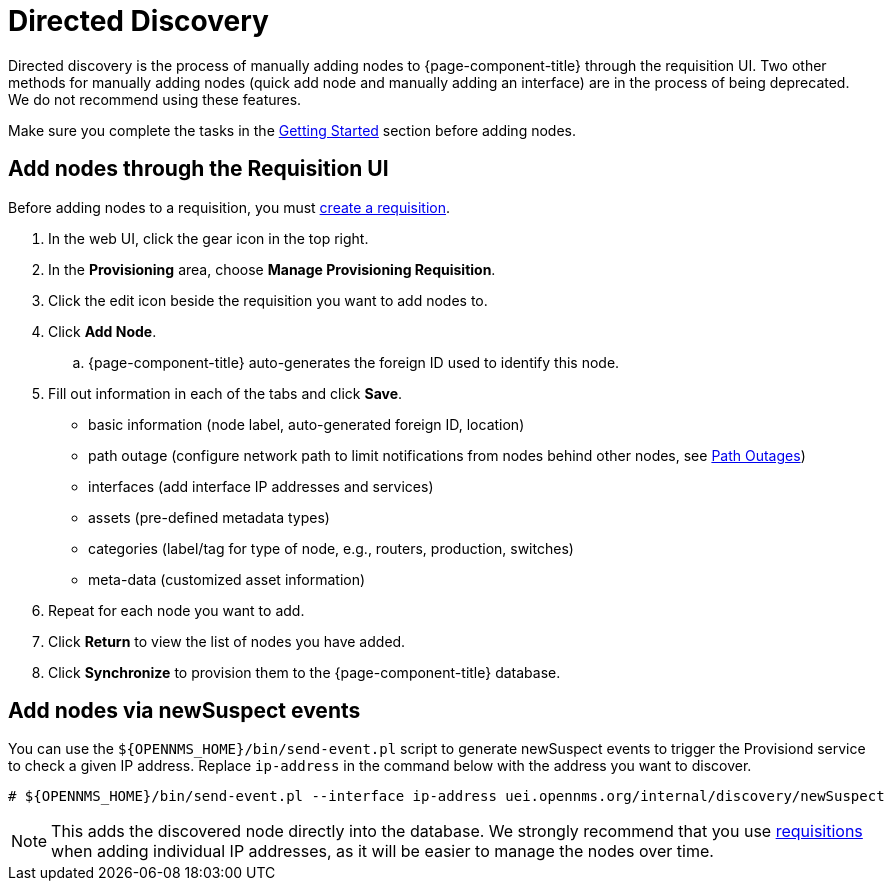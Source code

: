 [[directed-discovery]]
= Directed Discovery

Directed discovery is the process of manually adding nodes to {page-component-title} through the requisition UI.
Two other methods for manually adding nodes (quick add node and manually adding an interface) are in the process of being deprecated. We do not recommend using these features.

Make sure you complete the tasks in the <<provisioning/getting-started.adoc#provision-getting-started, Getting Started>> section before adding nodes.

[[requisition-add-nodes]]
== Add nodes through the Requisition UI

Before adding nodes to a requisition, you must <<provisioning/getting-started.adoc#requisition-create, create a requisition>>.

. In the web UI, click the gear icon in the top right.
. In the *Provisioning* area, choose *Manage Provisioning Requisition*.
. Click the edit icon beside the requisition you want to add nodes to.
. Click *Add Node*.
.. {page-component-title} auto-generates the foreign ID used to identify this node.
. Fill out information in each of the tabs and click *Save*.

* basic information (node label, auto-generated foreign ID, location)
* path outage (configure network path to limit notifications from nodes behind other nodes, see <<service-assurance/path-outages#ga-service-assurance-path-outage, Path Outages>>)
* interfaces (add interface IP addresses and services)
* assets (pre-defined metadata types)
* categories (label/tag for type of node, e.g., routers, production, switches)
* meta-data (customized asset information)

. Repeat for each node you want to add.
. Click *Return* to view the list of nodes you have added.
. Click *Synchronize* to provision them to the {page-component-title} database.


[[requisition-new-suspect]]
== Add nodes via newSuspect events

You can use the `$\{OPENNMS_HOME}/bin/send-event.pl` script to generate newSuspect events to trigger the Provisiond service to check a given IP address.
Replace `ip-address` in the command below with the address you want to discover.

[source, console]
----
# ${OPENNMS_HOME}/bin/send-event.pl --interface ip-address uei.opennms.org/internal/discovery/newSuspect
----

NOTE: This adds the discovered node directly into the database.
We strongly recommend that you use <<requisition-add-nodes, requisitions>> when adding individual IP addresses, as it will be easier to manage the nodes over time.
